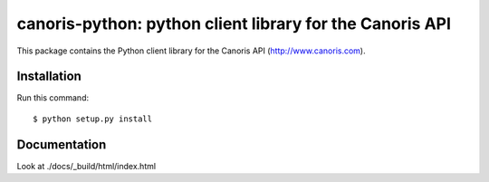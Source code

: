 =========================================================
canoris-python: python client library for the Canoris API
=========================================================

This package contains the Python client library for the Canoris API
(http://www.canoris.com).

Installation
============

Run this command::

    $ python setup.py install

Documentation
=============

Look at ./docs/_build/html/index.html
